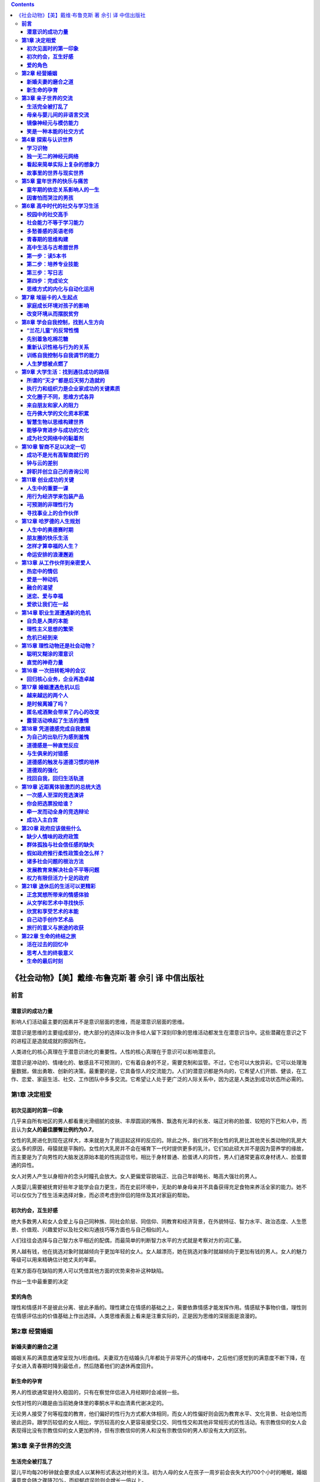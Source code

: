 .. contents::

.. _header-n1086:

《社会动物》【美】戴维·布鲁克斯 著 佘引 译 中信出版社
=====================================================

.. _header-n1087:

**前言**
--------

.. _header-n1088:

**潜意识的成功力量**
~~~~~~~~~~~~~~~~~~~~

影响人们活动最主要的因素并不是意识层面的思维，而是潜意识层面的思维。

潜意识是思维的主要组成部分，绝大部分的选择以及许多给人留下深刻印象的思维活动都发生在潜意识当中。这些潜藏在意识之下的进程正是造就成就的原因所在。

人类进化的核心真理在于潜意识进化的重要性。人性的核心真理在于意识可以影响潜意识。

潜意识是冲动的、情绪化的、敏感且不可预测的，它有着自身的不足，需要克制和监管。不过，它也可以大放异彩。它可以处理海量数据，做出勇敢、创新的决策。最重要的是，它具备惊人的交流能力。人们的潜意识都是外向的，它希望人们开朗、健谈，在工作、恋爱、家庭生活、社交、工作团队中多多交流。它希望让人处于更广泛的人际关系中，因为这是人类达到成功状态所必需的。

.. _header-n1093:

**第1章 决定相爱**
------------------

.. _header-n1094:

**初次见面时的第一印象**
~~~~~~~~~~~~~~~~~~~~~~~~

几乎来自所有地区的男人都看重光滑细腻的皮肤、丰厚圆润的嘴唇、飘逸有光泽的长发、端正对称的脸蛋、较短的下巴和人中，而且认为\ **女人的最佳腰臀比例约为0.7**\ 。

女性的乳房进化到现在这样大，本来就是为了挑逗起这样的反应的。除此之外，我们找不到女性的乳房比其他灵长类动物的乳房大这么多的原因，母猿就是平胸的。女性的大乳房并不会在哺育下一代时提供更多的乳汁。它们如此硕大并不是因为营养学的缘故，而主要是为了向男性的大脑发送原始本能的性挑逗信号。相比于身材普通、脸蛋诱人的异性，男人们通常更喜欢身材诱人、脸蛋普通的异性。

女人对男人产生以身相许的念头时瞳孔会放大。女人更偏爱容貌端正、比自己年龄略长、略高大强壮的男人。

人类婴儿需要被抚育好些年才能学会自力更生，而在史前环境中，无助的单身母亲并不具备获得充足食物来养活全家的能力。她不可以仅仅为了性生活来选择对象，而必须考虑到伴侣的陪伴及其对家庭的帮助。

.. _header-n1099:

**初次约会，互生好感**
~~~~~~~~~~~~~~~~~~~~~~

绝大多数男人和女人会爱上与自己同种族、同社会阶层、同信仰、同教育和经济背景，在外貌特征、智力水平、政治态度、人生愿景、价值观、兴趣爱好以及社交和沟通技巧等方面也与自己相似的人。

人们往往会选择与自己智力水平相近的配偶，而最简单的判断智力水平的方式就是考察对方的词汇量。

男人越有钱，他在挑选对象时就越倾向于更加年轻的女人。女人越漂亮，她在挑选对象时就越倾向于更加有钱的男人。女人的魅力等级可以用来精确估计她丈夫的年薪。

在某方面存在缺陷的男人可以凭借其他方面的优势来弥补这种缺陷。

作出一生中最重要的决定

.. _header-n1105:

**爱的角色**
~~~~~~~~~~~~

理性和情感并不是彼此分离、彼此矛盾的。理性建立在情感的基础之上，需要依靠情感才能发挥作用。情感赋予事物价值，理性则在情感评估出的价值基础上作出选择。人类思维表面上看来是注重实际的，正是因为思维的深层面是浪漫的。

.. _header-n1107:

**第2章 经营婚姻**
------------------

.. _header-n1108:

**新婚夫妻的磨合之道**
~~~~~~~~~~~~~~~~~~~~~~

婚姻关系的满意度通常呈现为U形曲线。夫妻双方在结婚头几年都处于非常开心的情绪中，之后他们感觉到的满意度不断下降，在子女进入青春期时降到最低点，然后随着他们的退休再度回升。

.. _header-n1110:

**新生命的孕育**
~~~~~~~~~~~~~~~~

男人的性欲通常是持久稳固的，只有在察觉伴侣进入月经期时会减弱一些。

女性对性的兴趣是由当前她身体里的睾酮水平和血清素代谢决定的。

无论男人接受了何等程度的教育，他们偏好的性行为方式都大体相同，而女人的性偏好则会因为教育水平、文化背景、社会地位而彼此迥异。跟学历较低的女人相比，学历较高的女人更容易接受口交、同性性交和其他非常规形式的性活动。有宗教信仰的女人会表现得比没有宗教信仰的女人更加矜持，但有宗教信仰的男人和没有宗教信仰的男人却没有太大的区别。

.. _header-n1114:

**第3章 亲子世界的交流**
------------------------

.. _header-n1115:

**生活完全被打乱了**
~~~~~~~~~~~~~~~~~~~~

婴儿平均每20秒钟就会要求成人以某种形式表达对他的关注。初为人母的女人在孩子一周岁前会丧失大约700个小时的睡眠，婚姻满意度会随之骤降70%，而抑郁症风险则会增长一倍以上。

.. _header-n1117:

**母亲与婴儿间的非语言交流**
~~~~~~~~~~~~~~~~~~~~~~~~~~~~

.. _header-n1118:

**镜像神经元与模仿能力**
~~~~~~~~~~~~~~~~~~~~~~~~

思维具有强烈的渗透性。人们的大脑会互相影响，形成循环。同样的思想和感觉可以出现在不同人的思维中，形成看不见的交流网络。

.. _header-n1120:

**笑是一种本能的社交方式**
~~~~~~~~~~~~~~~~~~~~~~~~~~

.. _header-n1121:

**第4章 探索与认识世界**
------------------------

.. _header-n1122:

**学习识物**
~~~~~~~~~~~~

.. _header-n1123:

**独一无二的神经元网络**
~~~~~~~~~~~~~~~~~~~~~~~~

.. _header-n1124:

**看起来简单实际上复杂的想象力**
~~~~~~~~~~~~~~~~~~~~~~~~~~~~~~~~

.. _header-n1125:

**故事里的世界与现实世界**
~~~~~~~~~~~~~~~~~~~~~~~~~~

.. _header-n1126:

**第5章 童年世界的快乐与痛苦**
------------------------------

.. _header-n1127:

**童年期的依恋关系影响人的一生**
~~~~~~~~~~~~~~~~~~~~~~~~~~~~~~~~

一个人在家庭中感觉越安全，就越有可能勇敢地冒险去探索新事物。

出生于和谐人际关系网之中的孩子，知道该如何加入陌生人的谈话、如何解读社交信号。他们把世界看成一个开放的地方。出生于险恶人际关系网之中的孩子会变得充满恐惧、内向孤僻或是充满侵略性。他们经常感受到威胁，即使实际上并不存在威胁。他们可能无法解读信号，或是不觉得自己是个值得别人倾听的人。这些在潜意识中构造现实的行为，决定了我们会看到什么、关注什么、最终会做什么。

当人们享受亲密的社会关系时，当母亲分娩或给孩子哺乳时，当相爱的两个人在性高潮之后相互注视着对方的眼睛时，当朋友或亲人拥抱时，催产素水平都会急剧上升。催产素给予人们强烈的满足感，也可以说，催产素是使人们联结在一起的自然方式。

即使在抵消了其他因素的影响之后，在缺少父亲的家庭中长大的女孩仍旧会更早开始月经周期。一般而言，紊乱型依恋的孩子更容易在青春期滥交，在17岁之前有更高的概率患上精神疾病。来自不稳定家庭的孩子的大脑体积更小，神经联结也更加稀疏，因为童年的精神创伤性刺激阻碍了神经突触的形成。

.. _header-n1132:

**因害怕而哭泣的男孩**
~~~~~~~~~~~~~~~~~~~~~~

.. _header-n1133:

**第6章 高中时代的社交与学习生活**
----------------------------------

.. _header-n1134:

**校园中的社交高手**
~~~~~~~~~~~~~~~~~~~~

.. _header-n1135:

**社会能力不等于学习能力**
~~~~~~~~~~~~~~~~~~~~~~~~~~

.. _header-n1136:

**多愁善感的英语老师**
~~~~~~~~~~~~~~~~~~~~~~

.. _header-n1137:

**青春期的思维构建**
~~~~~~~~~~~~~~~~~~~~

在一个十几岁女孩月经周期的前两个星期，快速上升的雌激素水平会使大脑变得躁狂和警惕。而在接下来的几个星期里，黄体酮会让大脑平复下来。

.. _header-n1139:

**高中生活与古希腊世界**
~~~~~~~~~~~~~~~~~~~~~~~~

.. _header-n1140:

**第一步：读5本书**
~~~~~~~~~~~~~~~~~~~

.. _header-n1141:

**第二步：培养专业技能**
~~~~~~~~~~~~~~~~~~~~~~~~

人类的大脑从意识层面接收知识，并将其转化为潜意识层面的知识。第一次驾车时，你不得不有意识地考虑每一个步骤，但在几个月或几年后，驾驶几乎是下意识进行的。学习的过程包括了解陌生和反常的事物，例如阅读和代数，然后把它们吸收到潜意识之中，最后加以整合。这样可以解放意识以用于新事物。

当内部联结使小的片段信息转变为更大规模的网状信息时，专业技能就形成了。学习并不仅仅在于积累事实，更在于内化信息片段间的关系。

每个领域有其自己的结构、目的、组织原则和复发方式，简而言之，它自己的范式。一个领域的专家已经吸收了该领域的范式结构，并且知道如何操作。

.. _header-n1145:

**第三步：写日志**
~~~~~~~~~~~~~~~~~~

.. _header-n1146:

**第四步：完成论文**
~~~~~~~~~~~~~~~~~~~~

.. _header-n1147:

**思维方式的内化与自动化运用**
~~~~~~~~~~~~~~~~~~~~~~~~~~~~~~

.. _header-n1148:

**第7章 埃丽卡的人生起点**
--------------------------

.. _header-n1149:

**家庭成长环境对孩子的影响**
~~~~~~~~~~~~~~~~~~~~~~~~~~~~

.. _header-n1150:

**改变环境从而摆脱贫穷**
~~~~~~~~~~~~~~~~~~~~~~~~

.. _header-n1151:

**第8章 学会自我控制，找到人生方向**
------------------------------------

.. _header-n1152:

**“兰花儿童”的反常性情**
~~~~~~~~~~~~~~~~~~~~~~~~

.. _header-n1153:

**先别着急吃棉花糖**
~~~~~~~~~~~~~~~~~~~~

.. _header-n1154:

**重新认识性格与行为的关系**
~~~~~~~~~~~~~~~~~~~~~~~~~~~~

大多数人减肥失败的原因在于理性和意志力作为意识层面的力量不够强大，不足以抑制潜意识层面的冲动。

.. _header-n1156:

**训练自我控制与自我调节的能力**
~~~~~~~~~~~~~~~~~~~~~~~~~~~~~~~~

.. _header-n1157:

**人生梦想被点燃了**
~~~~~~~~~~~~~~~~~~~~

.. _header-n1158:

**第9章 大学生活：找到通往成功的路径**
--------------------------------------

.. _header-n1159:

**所谓的“天才”都是后天努力造就的**
~~~~~~~~~~~~~~~~~~~~~~~~~~~~~~~~~~

.. _header-n1160:

**执行力和组织力是企业家成功的关键素质**
~~~~~~~~~~~~~~~~~~~~~~~~~~~~~~~~~~~~~~~~

.. _header-n1161:

**文化圈子不同，思维方式各异**
~~~~~~~~~~~~~~~~~~~~~~~~~~~~~~

就整体而言，西方人往往狭隘地专注于个人行动，而亚洲人更看重背景和人际关系。

至少自古希腊时代至今，西方人的思想主要强调个人的行动、永久性的性格特征、形式逻辑和明确划定的类别。而在更长的时间里，亚洲人的思想强调的是背景、人际关系、和谐、矛盾、相互依存以及环境影响。

.. _header-n1164:

**来自朋友和家人的阻力**
~~~~~~~~~~~~~~~~~~~~~~~~

.. _header-n1165:

**在丹佛大学的文化资本积累**
~~~~~~~~~~~~~~~~~~~~~~~~~~~~

.. _header-n1166:

**智慧生物以思维构建世界**
~~~~~~~~~~~~~~~~~~~~~~~~~~

.. _header-n1167:

**能够孕育进步与成功的文化**
~~~~~~~~~~~~~~~~~~~~~~~~~~~~

身处倾向进步文化中的人们认为活着是为了工作，而在身处抗拒进步文化中的人们看来，工作是为了活着。前者乐于分享他们的价值观，他们更具竞争力，更加乐观，更加看重整洁和守时，并且非常重视教育。他们并不把家庭看做充满敌意的世界中的避风港，而是将家庭看做通向更宽广的社会之路。

.. _header-n1169:

**成为社交网络中的黏着剂**
~~~~~~~~~~~~~~~~~~~~~~~~~~

信任是一种具有情感特征的习惯性的互惠行为。当两个人开始交流与合作，并慢慢发现他们可以依靠对方时，信任就出现了。不久后，彼此建立了信任关系的双方变得不仅愿意与对方合作，而且还可以为彼此作出牺牲。

信任可以减少摩擦，降低交流成本。人们在充满信任的团体中可以更随意活动，彼此更协调。在相互信任的文化中生活的人们会形成更多的社会组织，参与股票市场的比例也更高。这种文化背景下的人们能够更容易地组织并运作大型企业。由此可见，信任可以创造财富。

.. _header-n1172:

**第10章 智商不足以决定一切**
-----------------------------

.. _header-n1173:

**成功不是光有高智商就行的**
~~~~~~~~~~~~~~~~~~~~~~~~~~~~

人在智商测验中的表现会受到遗传因素的显著影响。一个人母亲的智商分数是跟他/她智商分数相关性最大的单个预测指标。

.. _header-n1175:

**钟与云的差别**
~~~~~~~~~~~~~~~~

纯粹的智力在你解决那些已被精确界定的问题时很有用，而心理特质则有助于弄清你面临的问题是什么类型，你应该使用哪种规则去界定它。正如斯坦诺维奇所注意到的那样，如果在人们思考问题时，将解决这个问题所需要遵守的规则告知他们，那么智商较高的人比智商较低的人做得更好。但如果不把规则告知他们，那么智商较高的人未必会做得更好，因为“寻找能够解决问题的规则”而后“诚实地评估该问题的情况”属于心理活动的范畴，与智商关系不大。

.. _header-n1177:

**辞职并创立自己的咨询公司**
~~~~~~~~~~~~~~~~~~~~~~~~~~~~

.. _header-n1178:

**第11章 创业成功的关键**
-------------------------

当商店内播放着法国音乐时，法国酒的销量将突飞猛进，而当播放德国音乐时，德国酒的销量则会增加。

顾客们往往认为放在陈列架右侧的商品比放在左侧的质量更好。

.. _header-n1181:

**人生中的重要一课**
~~~~~~~~~~~~~~~~~~~~

.. _header-n1182:

**用行为经济学来包装产品**
~~~~~~~~~~~~~~~~~~~~~~~~~~

.. _header-n1183:

**可预测的非理性行为**
~~~~~~~~~~~~~~~~~~~~~~

**启发能以各种方式运作。**\ 在一项实验中，一部分受试学生被要求写下他们手机号码的前3位数字，随后整组学生都被要求猜测成吉思汗的逝世年份。那些写下数字的学生们更可能猜测他生活在公元纪年的第一个千年之内，死亡年份为3位数。这种启发模式叫做锚定。

**参照。**\ 没有任何一段信息是在孤立情况下被加工的。心理模式具有传染性，一切事物都是在与其他事物的比较中受到评判。把一瓶价值30美元的酒放在一堆9美元的酒中间，它看起来就很昂贵，但把它放在149美元的酒中间，它看起来就很廉价（这就是酒店要储备那些实际上几乎没有任何人购买的超级昂贵的酒的原因）。

**决策框架。**\ 每项决策都处于特定语境的框架之内。如果外科医生告诉病人治疗可能有15%的失败率，病人可能会拒绝治疗，但如果他告诉他们治疗有85%的成功率，他们就会倾向于接受治疗。如果杂货店的顾客看到货架上有某种他喜欢的汤罐头，他可能拿起一两罐放在推车里。如果旁边贴着“每人限购12罐”的促销广告，那么他可能拿四五罐放到推车里。丹·艾瑞里叫学生写下他们社保号码的最后两个号码，随后要求他们为一瓶酒和其他商品竞价。社保号码尾号较大的学生（在80\ :sub:`90之间）对一款无线键盘的定价平均在56美元，而社保号码尾号较小的学生（1`\ 20）出价平均在16美元。尾号较大的学生比尾号较小的学生出价要高216%~346%，因为他们潜意识将自己的社保号码尾号当成参照框架。

.. _header-n1187:

**寻找事业上的合作伙伴**
~~~~~~~~~~~~~~~~~~~~~~~~

.. _header-n1188:

**第12章 哈罗德的人生规划**
---------------------------

.. _header-n1189:

**人生中的奥德赛时期**
~~~~~~~~~~~~~~~~~~~~~~

在世界各地，越来越多的年轻人选择非婚同居并推迟结婚。

年轻人喜欢成年时期安全稳定的状态，却不愿意陷入日常的琐碎生活中。他们不愿意约束自身，也不愿意放弃实现自己的梦想。

现在的年轻人首先要安身立命，等到自己能够安稳度日并且承担得起婚礼的开销时，才会想到结婚。

.. _header-n1193:

**朋友圈的快乐生活**
~~~~~~~~~~~~~~~~~~~~

.. _header-n1194:

**怎样才算幸福的人生？**
~~~~~~~~~~~~~~~~~~~~~~~~

一个人社交网络中的朋友间的感情越深厚，他就越容易感到幸福。拥有长期稳固婚姻生活的人比没有经历过长期稳固婚姻生活的人更幸福。

在一年中拥有稳定性伴侣的人比经常更换性伴侣的人更幸福。有更多朋友的人感觉生活压力更小而且活得更长。性格外向的人比性格内向的人更幸福。

绝大部分能够提升幸福感的日常活动——例如做爱、下班后联谊、与朋友共进晚餐——都带有社交性质，而能够降低幸福感的日常活动——例如上下班——则往往是独自一人进行的。最有助于提升幸福感的职业带有社交性质（业务经理、理发师、健康顾问或护理师），而最可能降低幸福感的职业要么带有反常社交性质（妓女），要么是远离社交的（机器操作员）。

.. _header-n1198:

**命运安排的浪漫邂逅**
~~~~~~~~~~~~~~~~~~~~~~

.. _header-n1199:

**第13章 从工作伙伴到亲密爱人**
-------------------------------

.. _header-n1200:

**热恋中的情侣**
~~~~~~~~~~~~~~~~

.. _header-n1201:

**爱是一种动机**
~~~~~~~~~~~~~~~~

.. _header-n1202:

**融合的渴望**
~~~~~~~~~~~~~~

朋友之间在深入对话的时候会模仿彼此的呼吸模式，而被要求去观察对话者的人则会开始模仿对话者的肢体语言，模仿得越像，他们对对话者之间的关系理解得越深刻。在信息激素作用的更深层面上，在一起生活的女人月经周期往往会趋于一致。

人们一旦在某个团体里产生归属感，就会有一种强烈的直觉要求他们遵守这个团体的行为规范。

.. _header-n1205:

**迷恋、爱与幸福**
~~~~~~~~~~~~~~~~~~

.. _header-n1206:

**爱欲让我们在一起**
~~~~~~~~~~~~~~~~~~~~

.. _header-n1207:

**第14章 职业生涯遭遇新的危机**
-------------------------------

.. _header-n1208:

**自负是人类的本能**
~~~~~~~~~~~~~~~~~~~~

.. _header-n1209:

**理性主义思想的繁荣**
~~~~~~~~~~~~~~~~~~~~~~

柏拉图相信灵魂可以分成三个部分：理智、激情和欲望。理智追求真理和对于整个人类来说最好的东西，激情追求认可和荣耀，而欲望则追求基本的快感。对于柏拉图来说，理智如同一名车夫，需要驾驭两匹水火不容的野马。

理性主义的方法孕育了很多伟大的发现，但当它被用来解释或者组织人类世界的时候，就暴露出了它的一种核心局限性。它非常重视意识认知——你可以称之为二级认知，因为它看得见，可以量化，以某种形式出现，可以被理解。然而，它无视潜意识的影响——你可以称之为一级认知，因为它像云一样是非线性的，难以捉摸而且无法以公式来表达。理性主义者往往倾向于忽略或者轻视无法用他们的方法论量化计算的信息。

随着政治活动或者商业活动“趋于组织化，它会倾向于选择更容易受到组织感知的情感和品质。随着它执行积极正面的任务，它也会下意识地把它的世界观局限在它能够处理的范围里，并且下意识地倾向于发展那些能够让它的局限性显得合理的理论和法则，特别是在跟人类思维本质有关的方面”。结果，“它越来越趋向于否认情感和想象。而且，为了表明它对思维力量的信心，它倾向于用局限的、机械性的方式来理解思维的概念”。

理性主义只关注意识，假定意识就是一切。它不能承认潜意识过程的重要性，因为一旦踏入阴暗无底的潜意识洪流，一切对于规则性和可预测性的希望都会烟消云散。理性主义者获得了权力和声望，因为他们被认为已经掌握了关于人类行为的科学。一旦这门科学被推翻了，他们的威望也就荡然无存了。

.. _header-n1214:

**危机已经到来**
~~~~~~~~~~~~~~~~

.. _header-n1215:

**第15章 理性动物还是社会动物？**
---------------------------------

.. _header-n1216:

**聪明又糊涂的潜意识**
~~~~~~~~~~~~~~~~~~~~~~

潜意识对当前环境也十分敏感——当前的感觉能够影响所有的精神活动。

潜意识是冲动的，它现在就想要好的感觉。毕竟，一级认知之所以进化出来是为了保护我们免受即时痛苦的影响，即时痛苦就是类似遭遇狮子攻击时可能会感知到的那种痛苦。

总的来说，潜意识在决策时存在某些严重的缺陷。

.. _header-n1220:

**直觉的神奇力量**
~~~~~~~~~~~~~~~~~~

首先，意识过程建立在潜意识过程之上。没有潜意识就谈论理性思考是没有意义的，因为二级认知是从一级认知获取资料、目标信息和指导信号的。如果一个人想要好好发展，那么就必须把这两个系统集合起来。进一步来讲，潜意识的确比意识更强大。一级认知可以利用广泛的内含的记忆系统，而二级认知却非常依赖运行中的记忆系统，也就是那些在任何时刻都存在于意识中的信息。潜意识由很多不同的模块所组成，各个模块都有其独立的功能，然而意识只有一个单独的模块。一级认知的运算能力要强得多。即使意识发挥了其最大潜力，潜意识的运算能力仍然比它强大20万倍。

此外，一级认知的许多缺陷都是它的优点的副作用。潜意识对环境非常敏感。的确，对环境的敏感有时候非常重要。潜意识将信息视为动态而不是静态的。的确，有时我们会陷入模棱两可的处境，此时灵活多变就非常有用。潜意识很快就会作出概括并投射模式。的确，如果不依赖概括和模式，日常生活就不可能顺利进行。潜意识可能会模糊不清。的确如此，但是我们生命中大部分时间都是在不确定性中度过的，所以拥有能够处理不确定性的思维过程是非常实用的。

即使没有意识的任何协助，潜意识也能够完成复杂得让人难以置信的任务。我们需要有意识地专心学习驾驶，但一旦我们掌握了这种技能，相关知识就会被输送到潜意识中，让我们再也不用有意识地注意路况，而是可以一边听收音机、和乘客聊天或是啜饮咖啡，一边开着车向前行驶。大多数人甚至连想都不用想就会有礼貌地对待陌生人，避免不必要的冲突，避免因不公正待遇而感到痛苦。

潜意识是临场表现能够达到巅峰状态的原因。当初学者学习新东西时，大脑活动会很频繁。而高手在潜意识状态下做这件事时，大脑的波动微乎其微。高手思考得更少时，表现得更好。当他达到巅峰状态的时候，他大脑里的自动中心控制着他的一举一动。体育解说员会说他是“下意识地”发挥出巅峰水平。如果当时他有意识地想着如何挥动高尔夫球杆或是如何唱咏叹调，他很可能就做得没那么好。正如乔纳·莱勒观察到的那样，他会“因思考而停滞不前”。

除此之外还有感知能力。潜意识在接收信息的同时，会瞬间对其进行解释和组织，有一个初步的理解。它将各个不连续的信息片段联系起来，置于同样的环境下。

潜意识思维的另一个重要作用就是，它具备构建内隐观念的能力。瑞士医生爱德华·克拉帕雷德以他的一位健忘症病人为对象进行了一项小实验。以前每次去看这位病人时，医生都会作自我介绍。有一次，他在手里藏了一根别针，握手时别针刺破了她的手。下一次他去看她时，她还是没有认出来他是谁。他不得不从头到尾再介绍一遍自己。她表示很高兴“认识”他，但当他伸出手来像往常一样想要和她握手的时候，她却拒绝了。她已经下意识地将他的手和疼痛联系了起来。

潜意识似乎会以两种方式对信息进行编码。一种方式被科学家们称为“逐字编码”，它力图对事件中所有发生的细节进行记录；另一种方式则被称为“模糊路径理论”，该理论认为潜意识还会试图推导出要旨，对某个事件进行非精确性描述。这些要旨可以被提炼出来，应用到以后发生的类似的事件中。如果你每次参加葬礼都想起以前所有葬礼上你的行为的确切细节，你就会无休止地纠缠于这些无用的细节。然而，如果你记得葬礼上行为举止的要旨——穿什么衣服，怎么走路，说话用什么样的语调，那么你就会大概知道什么样的行为能够为社会所接纳。

内隐观念和既有模式组织了你的世界，对你生活中正常活动的进行至关重要。它能告诉你参加聚会时最可能遇见什么样的行为，去参加《星际迷航》放映会、《圣经》学习小组或者摇滚音乐会最可能遇见什么样的人。潜意识通过归纳法来理解世界。

借助对这些灵活工具的合理运用，潜意识非常擅长解决复杂问题。通常情况下，意识更善于解决涉及少许变量或选择的问题，而潜意识更善于解决涉及很多可能性和变量的问题。意识更善于在因子已经明确的情况下解决问题，而潜意识在所有因子都尚不明确时表现更加出色。

潜意识是天然的探测器。意识思维往往会按部就班，专注于少量核心事实和原则，而潜意识思维则往往通过联系的过程，对狄克思特修斯所谓的“大脑中幽暗又落满灰尘的角落”进行探索。因此，一级认知能产生更多创造性的联结和不太可能出现的平行性结果。潜意识能够处理多得多的因子，它很自然地对进入视野的各种因子的重要性进行衡量。在意识忙于其他事情的时候，潜意识总是在不知疲倦地运转着。很多平行过程同时发生，试图将新的问题与旧的模型对应起来，或者努力对问题的各部分进行重组，直到它们形成和谐的整体。潜意识在共鸣和隐喻中寻找各种联系、模式和相似性。它运用了全套的心理学工具——包括情感和生理感觉。

我们常常认为一级认知是大脑中比较原始的部分，是人类与动物共有的，而二级认知是在离现在更近的时候慢慢进化而来的。

.. _header-n1232:

**第16章 一次扭转乾坤的会议**
-----------------------------

.. _header-n1233:

**回归核心业务，企业再造卓越**
~~~~~~~~~~~~~~~~~~~~~~~~~~~~~~

.. _header-n1234:

**第17章 婚姻遭遇危机以后**
---------------------------

.. _header-n1235:

**越来越远的两个人**
~~~~~~~~~~~~~~~~~~~~

.. _header-n1236:

**是时候离婚了吗？**
~~~~~~~~~~~~~~~~~~~~

.. _header-n1237:

**匿名戒酒聚会带来了内心的改变**
~~~~~~~~~~~~~~~~~~~~~~~~~~~~~~~~

.. _header-n1238:

**露营活动唤起了生活的激情**
~~~~~~~~~~~~~~~~~~~~~~~~~~~~

.. _header-n1239:

**第18章 凭道德感完成自我救赎**
-------------------------------

.. _header-n1240:

**为自己的出轨行为感到羞愧**
~~~~~~~~~~~~~~~~~~~~~~~~~~~~

.. _header-n1241:

**道德感是一种直觉反应**
~~~~~~~~~~~~~~~~~~~~~~~~

.. _header-n1242:

**与生俱来的对错感**
~~~~~~~~~~~~~~~~~~~~

理性主义者对于人类道德架构提出的假设正受到一种更倾向于直觉主义的观点的挑战。这种直觉主义的观点认为，道德生活的中心是情绪和无意识的直觉，并不是理性；它强调道德反应和与之相伴的个人选择；它强调感知在道德决策过程中扮演的角色比逻辑推理更重要。在这种直觉主义的观点中，主要矛盾并不是理性与激情之间的矛盾。相反，决定性的斗争发生在一级认知水平，即潜意识领域之内。

人类也拥有一套用来帮助人们彼此联合与承诺的情绪机制。当我们违反了社会准则时，我们会脸红并且感到窘迫。当我们的尊严被忽视时，我们会瞬间感到愤慨。人们看到其他人打哈欠时也会打哈欠，而且那些对打哈欠动作更快做出共感反应的人，也更容易做出那些形式更为复杂的共感反应。

亚当·斯密在《道德情操论》（The Theory of Moral Sentiments
）中涉及镜像神经元的一段话里很好地阐述了我们面对他人的自然移情作用：“当我们看到一个人的腿或胳膊将要被打的时候，我们会自然地缩回我们的腿或胳膊；而当它们确实挨了打后，我们在某种程度上感觉到自己挨了打，像被打的人一样受到了伤害。”斯密补充说，我们也有一种想要被我们的同胞尊重的愿望，“当大自然塑造人类来适应社会时，她就赋予了人类使同胞高兴的原始欲望，以及对冒犯同胞的本能厌恶。她教会他们为同胞喜欢的事情感到高兴，为同胞不喜欢的事情感到痛苦”。

这些社会性情绪是人类具备的彰显道德的成分，甚至早在我们还非常小的时候就具备了。

.. _header-n1247:

**道德感的触发与道德习惯的培养**
~~~~~~~~~~~~~~~~~~~~~~~~~~~~~~~~

.. _header-n1248:

**道德观的强化**
~~~~~~~~~~~~~~~~

.. _header-n1249:

**找回自我，回归生活轨道**
~~~~~~~~~~~~~~~~~~~~~~~~~~

.. _header-n1250:

**第19章 近距离体验激烈的总统大选**
-----------------------------------

.. _header-n1251:

**一次感人至深的竞选演讲**
~~~~~~~~~~~~~~~~~~~~~~~~~~

.. _header-n1252:

**你会把选票投给谁？**
~~~~~~~~~~~~~~~~~~~~~~

.. _header-n1253:

**牵一发而动全身的竞选辩论**
~~~~~~~~~~~~~~~~~~~~~~~~~~~~

.. _header-n1254:

**成功入主白宫**
~~~~~~~~~~~~~~~~

.. _header-n1255:

**第20章 政府应该做些什么**
---------------------------

.. _header-n1256:

**缺少人情味的政府政策**
~~~~~~~~~~~~~~~~~~~~~~~~

.. _header-n1257:

**群体孤独与社会信任感的缺失**
~~~~~~~~~~~~~~~~~~~~~~~~~~~~~~

.. _header-n1258:

**假如政府推行柔性政策会怎么样？**
~~~~~~~~~~~~~~~~~~~~~~~~~~~~~~~~~~

认知革命已经表明，人类本身是从人际关系中显现出来的。一个社会的健康程度是由其内部各种人际关系网的健康程度决定的，而不是由它允许个人选择最大化的程度所决定的。

因此，个人自由不应该是政治的根本目标，政治活动的终极目标应该是社会的特性。政治、宗教和社会组织结构都影响着人们的潜意识选择结构，从而影响人们的行为。它们既能创造出健康向上的社会环境，推动人们作出有道德的选择，也能创造出病态堕落的社会环境，推动人们作出不道德的选择。理性主义时代把个人利益的最大化放在政治思想的核心位置，但哈罗德相信，下一个时代将会把社会关系网络的健康放在政治思想的核心位置。这个时代以经济建设为中心，而下一个时代将以社会和谐为中心。

每件事情都可以从特性上找到缘由，这意味着每件事情都可以归结到社会关系，因为社会关系造就了性格。人生和政治活动之所以如此艰难，是因为理解社会关系是最重要的，同时也是最困难的。

政府需要做些什么呢？首先是执行国家的基本任务，建立秩序和安全的基本框架——抵御来自外界的入侵，调控经济活动以惩罚掠夺者，保护穷人权益，惩治犯罪，维护法律规章，提供基本水平的社会保障和公共秩序。

其次是缩减那些会削弱文化和个性的项目。社会结构建立在“努力就会有回报”这一观念之上。然而现实常常是，政府会扶助那些并不努力的人。这样做的初衷有时是好的（原有的福利制度并不鼓励人们工作），有时是不好的（说客们努力争取特殊拨款、减税优惠和津贴，让他们自己的公司能够确保收益，不必通过市场经营活动来挣钱）。这些项目削弱了社会信任，打击了公众信心，把努力和回报分离开来，污染了社会环境。它们传递出这样的信息：“体制是有问题的，社会是腐败的。”

.. _header-n1264:

**诸多社会问题的根治方法**
~~~~~~~~~~~~~~~~~~~~~~~~~~

哈罗德指出，西方在HIV病毒和艾滋病的防治上已经投入了海量的药物和技术，但是在道德和文化知识方面的努力却远远不够，而只有道德和文化知识才能够改变生活、观念和道德，从而改变行为的潜意识基础。

.. _header-n1266:

**发展教育来解决社会不平等问题**
~~~~~~~~~~~~~~~~~~~~~~~~~~~~~~~~

健康的社会应该是富于流动性的社会，应该让每个人都拥有过上美好生活的机会，应该让每个人都有理由去奋斗，应该让人们为他们的所作所为承受相应的境遇起落。然而尽管人类已经进入了认知时代，各国社会仍然出现了各种独特的不平等形式，并且这些不平等形式深深地植入人们的脑海中，它们比古代封建社会的阶级划分更加微妙，但几乎同样严酷与不公。

金钱不能解决不平等问题，因为金钱并不是这个问题的决定性根源。这个问题属于意识与潜意识发展的领域。

在认知时代真正到来之前的1964年，在人口统计学方面，富裕家庭和贫困家庭非常相似，这意味着处于不同收入水平线上的孩子们在成年时拥有相似的前景和才能。然而，随着对智力水平的要求不断提高，鸿沟开始形成，接受更高层次教育的孩子跟接受较低层次教育的孩子开始在完全不同的情境下成长。接受更高层次教育的孩子生活在良性反馈的回路之中。高水平的技能和稳定的家庭环境能够引导他们获得物质上的成功，而物质上的成功意味着更容易获得稳定的家庭生活、高水平的技能和更多财富。接受较低层次教育的孩子生活在恶性反馈的回路之中。低水平的技能和破裂的家庭会给他们带来经济上的压力，而经济上的压力意味着更容易出现家庭破裂的情况、更难以获取技能、更难以获得财富。

接受过大学教育的人更容易信任他们周围的人，更容易坚信自己能够掌控自己的命运，更愿意采取实际行动来实现他们的人生目标。

处于这道分界线两侧的人需要的往往是同样的东西。接受过更高层次教育的人和接受过较低层次教育的人都趋向于想在稳定的双亲家庭中生活。他们都趋向于想获得大学学位，让他们的子女能够超越他们。接受过更高层次教育的人只不过是拥有更多的情感资源，可以真正实现他们的这些梦想。

在《精神水平》（The Spirit Level
）一书中，理查德·威尔金森和凯特·皮克特提出，处于较低的地位会让人感受到沉重的压力，精神压力倍增。不平等和被排斥的感受会引发社会性的痛苦，而社会性的痛苦会带来更多的肥胖问题、更糟糕的健康状况、更少的社会联系、更严重的沮丧和焦虑情绪。

.. _header-n1273:

**权力有限但活力十足的政府**
~~~~~~~~~~~~~~~~~~~~~~~~~~~~

.. _header-n1274:

**第21章 退休后的生活可以更精彩**
---------------------------------

.. _header-n1275:

**正念冥想所带来的情感体验**
~~~~~~~~~~~~~~~~~~~~~~~~~~~~

.. _header-n1276:

**从文学和艺术中寻找快乐**
~~~~~~~~~~~~~~~~~~~~~~~~~~

.. _header-n1277:

**欣赏和享受艺术的本能**
~~~~~~~~~~~~~~~~~~~~~~~~

.. _header-n1278:

**自己动手创作艺术品**
~~~~~~~~~~~~~~~~~~~~~~

.. _header-n1279:

**旅行的意义与旅途的收获**
~~~~~~~~~~~~~~~~~~~~~~~~~~

.. _header-n1280:

**第22章 生命的终结之旅**
-------------------------

.. _header-n1281:

**活在过去的回忆中**
~~~~~~~~~~~~~~~~~~~~

.. _header-n1282:

**思考人生的终极意义**
~~~~~~~~~~~~~~~~~~~~~~

.. _header-n1283:

**生命的最后时刻**
~~~~~~~~~~~~~~~~~~
